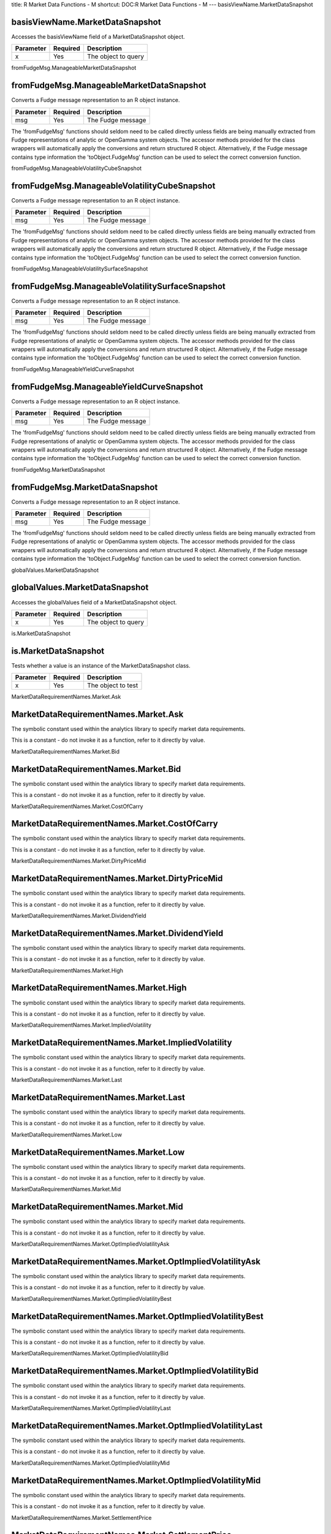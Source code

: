 title: R Market Data Functions - M
shortcut: DOC:R Market Data Functions - M
---
basisViewName.MarketDataSnapshot

................................
basisViewName.MarketDataSnapshot
................................


Accesses the basisViewName field of a MarketDataSnapshot object.



+-----------+----------+---------------------+
| Parameter | Required | Description         |
+===========+==========+=====================+
| x         | Yes      | The object to query |
+-----------+----------+---------------------+




fromFudgeMsg.ManageableMarketDataSnapshot

.........................................
fromFudgeMsg.ManageableMarketDataSnapshot
.........................................


Converts a Fudge message representation to an R object instance.



+-----------+----------+-------------------+
| Parameter | Required | Description       |
+===========+==========+===================+
| msg       | Yes      | The Fudge message |
+-----------+----------+-------------------+



The 'fromFudgeMsg' functions should seldom need to be called directly unless fields are being manually extracted from Fudge representations of analytic or OpenGamma system objects. The accessor methods provided for the class wrappers will automatically apply the conversions and return structured R object. Alternatively, if the Fudge message contains type information the 'toObject.FudgeMsg' function can be used to select the correct conversion function.

fromFudgeMsg.ManageableVolatilityCubeSnapshot

.............................................
fromFudgeMsg.ManageableVolatilityCubeSnapshot
.............................................


Converts a Fudge message representation to an R object instance.



+-----------+----------+-------------------+
| Parameter | Required | Description       |
+===========+==========+===================+
| msg       | Yes      | The Fudge message |
+-----------+----------+-------------------+



The 'fromFudgeMsg' functions should seldom need to be called directly unless fields are being manually extracted from Fudge representations of analytic or OpenGamma system objects. The accessor methods provided for the class wrappers will automatically apply the conversions and return structured R object. Alternatively, if the Fudge message contains type information the 'toObject.FudgeMsg' function can be used to select the correct conversion function.

fromFudgeMsg.ManageableVolatilitySurfaceSnapshot

................................................
fromFudgeMsg.ManageableVolatilitySurfaceSnapshot
................................................


Converts a Fudge message representation to an R object instance.



+-----------+----------+-------------------+
| Parameter | Required | Description       |
+===========+==========+===================+
| msg       | Yes      | The Fudge message |
+-----------+----------+-------------------+



The 'fromFudgeMsg' functions should seldom need to be called directly unless fields are being manually extracted from Fudge representations of analytic or OpenGamma system objects. The accessor methods provided for the class wrappers will automatically apply the conversions and return structured R object. Alternatively, if the Fudge message contains type information the 'toObject.FudgeMsg' function can be used to select the correct conversion function.

fromFudgeMsg.ManageableYieldCurveSnapshot

.........................................
fromFudgeMsg.ManageableYieldCurveSnapshot
.........................................


Converts a Fudge message representation to an R object instance.



+-----------+----------+-------------------+
| Parameter | Required | Description       |
+===========+==========+===================+
| msg       | Yes      | The Fudge message |
+-----------+----------+-------------------+



The 'fromFudgeMsg' functions should seldom need to be called directly unless fields are being manually extracted from Fudge representations of analytic or OpenGamma system objects. The accessor methods provided for the class wrappers will automatically apply the conversions and return structured R object. Alternatively, if the Fudge message contains type information the 'toObject.FudgeMsg' function can be used to select the correct conversion function.

fromFudgeMsg.MarketDataSnapshot

...............................
fromFudgeMsg.MarketDataSnapshot
...............................


Converts a Fudge message representation to an R object instance.



+-----------+----------+-------------------+
| Parameter | Required | Description       |
+===========+==========+===================+
| msg       | Yes      | The Fudge message |
+-----------+----------+-------------------+



The 'fromFudgeMsg' functions should seldom need to be called directly unless fields are being manually extracted from Fudge representations of analytic or OpenGamma system objects. The accessor methods provided for the class wrappers will automatically apply the conversions and return structured R object. Alternatively, if the Fudge message contains type information the 'toObject.FudgeMsg' function can be used to select the correct conversion function.

globalValues.MarketDataSnapshot

...............................
globalValues.MarketDataSnapshot
...............................


Accesses the globalValues field of a MarketDataSnapshot object.



+-----------+----------+---------------------+
| Parameter | Required | Description         |
+===========+==========+=====================+
| x         | Yes      | The object to query |
+-----------+----------+---------------------+




is.MarketDataSnapshot

.....................
is.MarketDataSnapshot
.....................


Tests whether a value is an instance of the MarketDataSnapshot class.



+-----------+----------+--------------------+
| Parameter | Required | Description        |
+===========+==========+====================+
| x         | Yes      | The object to test |
+-----------+----------+--------------------+




MarketDataRequirementNames.Market.Ask

.....................................
MarketDataRequirementNames.Market.Ask
.....................................


The symbolic constant used within the analytics library to specify market data requirements.

This is a constant - do not invoke it as a function, refer to it directly by value.


MarketDataRequirementNames.Market.Bid

.....................................
MarketDataRequirementNames.Market.Bid
.....................................


The symbolic constant used within the analytics library to specify market data requirements.

This is a constant - do not invoke it as a function, refer to it directly by value.


MarketDataRequirementNames.Market.CostOfCarry

.............................................
MarketDataRequirementNames.Market.CostOfCarry
.............................................


The symbolic constant used within the analytics library to specify market data requirements.

This is a constant - do not invoke it as a function, refer to it directly by value.


MarketDataRequirementNames.Market.DirtyPriceMid

...............................................
MarketDataRequirementNames.Market.DirtyPriceMid
...............................................


The symbolic constant used within the analytics library to specify market data requirements.

This is a constant - do not invoke it as a function, refer to it directly by value.


MarketDataRequirementNames.Market.DividendYield

...............................................
MarketDataRequirementNames.Market.DividendYield
...............................................


The symbolic constant used within the analytics library to specify market data requirements.

This is a constant - do not invoke it as a function, refer to it directly by value.


MarketDataRequirementNames.Market.High

......................................
MarketDataRequirementNames.Market.High
......................................


The symbolic constant used within the analytics library to specify market data requirements.

This is a constant - do not invoke it as a function, refer to it directly by value.


MarketDataRequirementNames.Market.ImpliedVolatility

...................................................
MarketDataRequirementNames.Market.ImpliedVolatility
...................................................


The symbolic constant used within the analytics library to specify market data requirements.

This is a constant - do not invoke it as a function, refer to it directly by value.


MarketDataRequirementNames.Market.Last

......................................
MarketDataRequirementNames.Market.Last
......................................


The symbolic constant used within the analytics library to specify market data requirements.

This is a constant - do not invoke it as a function, refer to it directly by value.


MarketDataRequirementNames.Market.Low

.....................................
MarketDataRequirementNames.Market.Low
.....................................


The symbolic constant used within the analytics library to specify market data requirements.

This is a constant - do not invoke it as a function, refer to it directly by value.


MarketDataRequirementNames.Market.Mid

.....................................
MarketDataRequirementNames.Market.Mid
.....................................


The symbolic constant used within the analytics library to specify market data requirements.

This is a constant - do not invoke it as a function, refer to it directly by value.


MarketDataRequirementNames.Market.OptImpliedVolatilityAsk

.........................................................
MarketDataRequirementNames.Market.OptImpliedVolatilityAsk
.........................................................


The symbolic constant used within the analytics library to specify market data requirements.

This is a constant - do not invoke it as a function, refer to it directly by value.


MarketDataRequirementNames.Market.OptImpliedVolatilityBest

..........................................................
MarketDataRequirementNames.Market.OptImpliedVolatilityBest
..........................................................


The symbolic constant used within the analytics library to specify market data requirements.

This is a constant - do not invoke it as a function, refer to it directly by value.


MarketDataRequirementNames.Market.OptImpliedVolatilityBid

.........................................................
MarketDataRequirementNames.Market.OptImpliedVolatilityBid
.........................................................


The symbolic constant used within the analytics library to specify market data requirements.

This is a constant - do not invoke it as a function, refer to it directly by value.


MarketDataRequirementNames.Market.OptImpliedVolatilityLast

..........................................................
MarketDataRequirementNames.Market.OptImpliedVolatilityLast
..........................................................


The symbolic constant used within the analytics library to specify market data requirements.

This is a constant - do not invoke it as a function, refer to it directly by value.


MarketDataRequirementNames.Market.OptImpliedVolatilityMid

.........................................................
MarketDataRequirementNames.Market.OptImpliedVolatilityMid
.........................................................


The symbolic constant used within the analytics library to specify market data requirements.

This is a constant - do not invoke it as a function, refer to it directly by value.


MarketDataRequirementNames.Market.SettlementPrice

.................................................
MarketDataRequirementNames.Market.SettlementPrice
.................................................


The symbolic constant used within the analytics library to specify market data requirements.

This is a constant - do not invoke it as a function, refer to it directly by value.


MarketDataRequirementNames.Market.Value

.......................................
MarketDataRequirementNames.Market.Value
.......................................


The symbolic constant used within the analytics library to specify market data requirements.

This is a constant - do not invoke it as a function, refer to it directly by value.


MarketDataRequirementNames.Market.Volume

........................................
MarketDataRequirementNames.Market.Volume
........................................


The symbolic constant used within the analytics library to specify market data requirements.

This is a constant - do not invoke it as a function, refer to it directly by value.


MarketDataRequirementNames.Market.YieldConventionMid

....................................................
MarketDataRequirementNames.Market.YieldConventionMid
....................................................


The symbolic constant used within the analytics library to specify market data requirements.

This is a constant - do not invoke it as a function, refer to it directly by value.


MarketDataRequirementNames.Market.YieldYieldToMaturityMid

.........................................................
MarketDataRequirementNames.Market.YieldYieldToMaturityMid
.........................................................


The symbolic constant used within the analytics library to specify market data requirements.

This is a constant - do not invoke it as a function, refer to it directly by value.


name.MarketDataSnapshot

.......................
name.MarketDataSnapshot
.......................


Accesses the name field of a MarketDataSnapshot object.



+-----------+----------+---------------------+
| Parameter | Required | Description         |
+===========+==========+=====================+
| x         | Yes      | The object to query |
+-----------+----------+---------------------+




uniqueId.MarketDataSnapshot

...........................
uniqueId.MarketDataSnapshot
...........................


Accesses the uniqueId field of a MarketDataSnapshot object.



+-----------+----------+---------------------+
| Parameter | Required | Description         |
+===========+==========+=====================+
| x         | Yes      | The object to query |
+-----------+----------+---------------------+




volatilityCubes.MarketDataSnapshot

..................................
volatilityCubes.MarketDataSnapshot
..................................


Accesses the volatilityCubes field of a MarketDataSnapshot object.



+-----------+----------+---------------------+
| Parameter | Required | Description         |
+===========+==========+=====================+
| x         | Yes      | The object to query |
+-----------+----------+---------------------+




volatilitySurfaces.MarketDataSnapshot

.....................................
volatilitySurfaces.MarketDataSnapshot
.....................................


Accesses the volatilitySurfaces field of a MarketDataSnapshot object.



+-----------+----------+---------------------+
| Parameter | Required | Description         |
+===========+==========+=====================+
| x         | Yes      | The object to query |
+-----------+----------+---------------------+




yieldCurves.MarketDataSnapshot

..............................
yieldCurves.MarketDataSnapshot
..............................


Accesses the yieldCurves field of a MarketDataSnapshot object.



+-----------+----------+---------------------+
| Parameter | Required | Description         |
+===========+==========+=====================+
| x         | Yes      | The object to query |
+-----------+----------+---------------------+




